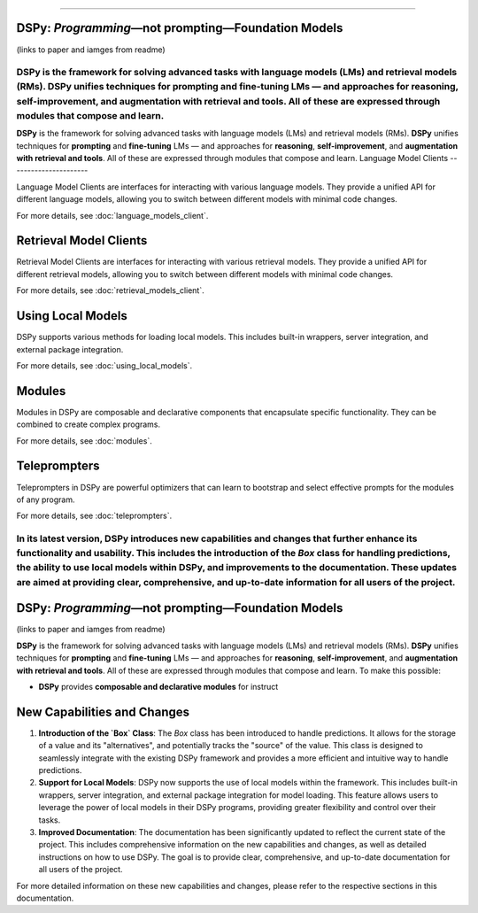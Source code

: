 ===========

.. image:: docs/images/DSPy8.png
   :align: center
   :width: 460px

DSPy: *Programming*—not prompting—Foundation Models
----------------------------------------------------

(links to paper and iamges from readme)

**DSPy** is the framework for solving advanced tasks with language models (LMs) and retrieval models (RMs). **DSPy** unifies techniques for **prompting** and **fine-tuning** LMs — and approaches for **reasoning**, **self-improvement**, and **augmentation with retrieval and tools**. All of these are expressed through modules that compose and learn.
=======
.. _index:

.. image:: docs/images/DSPy8.png
   :align: center
   :width: 460px



**DSPy** is the framework for solving advanced tasks with language models (LMs) and retrieval models (RMs). **DSPy** unifies techniques for **prompting** and **fine-tuning** LMs — and approaches for **reasoning**, **self-improvement**, and **augmentation with retrieval and tools**. All of these are expressed through modules that compose and learn.
Language Model Clients
----------------------

Language Model Clients are interfaces for interacting with various language models. They provide a unified API for different language models, allowing you to switch between different models with minimal code changes.

For more details, see :doc:`language_models_client`.

Retrieval Model Clients
-----------------------

Retrieval Model Clients are interfaces for interacting with various retrieval models. They provide a unified API for different retrieval models, allowing you to switch between different models with minimal code changes.

For more details, see :doc:`retrieval_models_client`.

Using Local Models
------------------

DSPy supports various methods for loading local models. This includes built-in wrappers, server integration, and external package integration.

For more details, see :doc:`using_local_models`.

Modules
-------

Modules in DSPy are composable and declarative components that encapsulate specific functionality. They can be combined to create complex programs.

For more details, see :doc:`modules`.

Teleprompters
-------------

Teleprompters in DSPy are powerful optimizers that can learn to bootstrap and select effective prompts for the modules of any program.

For more details, see :doc:`teleprompters`.

In its latest version, **DSPy** introduces new capabilities and changes that further enhance its functionality and usability. This includes the introduction of the `Box` class for handling predictions, the ability to use local models within DSPy, and improvements to the documentation. These updates are aimed at providing clear, comprehensive, and up-to-date information for all users of the project.
==================

.. image:: docs/images/DSPy8.png
   :align: center
   :width: 460px

DSPy: *Programming*—not prompting—Foundation Models
----------------------------------------------------

(links to paper and iamges from readme)

**DSPy** is the framework for solving advanced tasks with language models (LMs) and retrieval models (RMs). **DSPy** unifies techniques for **prompting** and **fine-tuning** LMs — and approaches for **reasoning**, **self-improvement**, and **augmentation with retrieval and tools**. All of these are expressed through modules that compose and learn.
To make this possible:

- **DSPy** provides **composable and declarative modules** for instruct
New Capabilities and Changes
----------------------------

1. **Introduction of the `Box` Class**: The `Box` class has been introduced to handle predictions. It allows for the storage of a value and its "alternatives", and potentially tracks the "source" of the value. This class is designed to seamlessly integrate with the existing DSPy framework and provides a more efficient and intuitive way to handle predictions.

2. **Support for Local Models**: DSPy now supports the use of local models within the framework. This includes built-in wrappers, server integration, and external package integration for model loading. This feature allows users to leverage the power of local models in their DSPy programs, providing greater flexibility and control over their tasks.

3. **Improved Documentation**: The documentation has been significantly updated to reflect the current state of the project. This includes comprehensive information on the new capabilities and changes, as well as detailed instructions on how to use DSPy. The goal is to provide clear, comprehensive, and up-to-date documentation for all users of the project.

For more detailed information on these new capabilities and changes, please refer to the respective sections in this documentation.